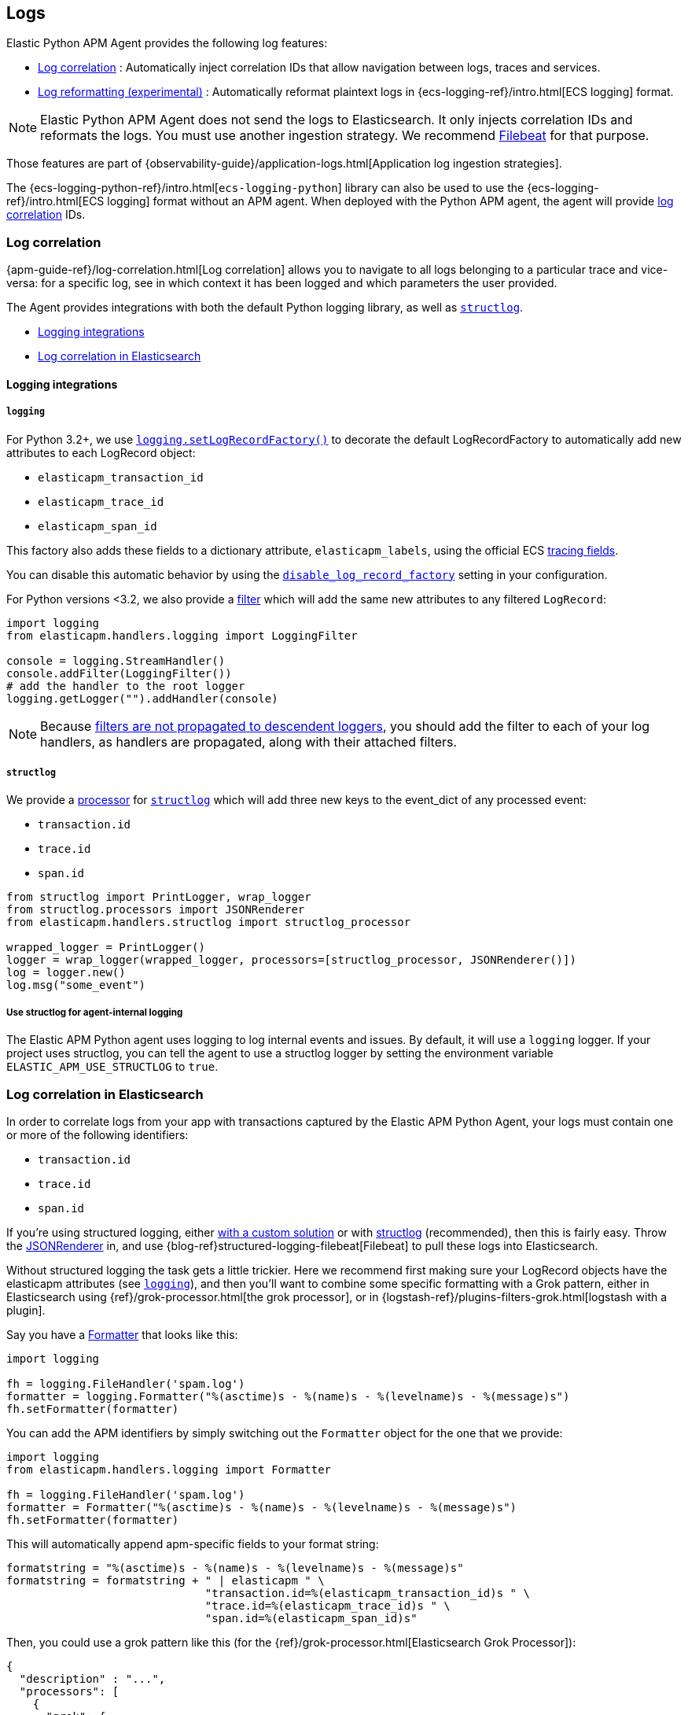 [[logs]]
== Logs

Elastic Python APM Agent provides the following log features:

- <<log-correlation-ids>> : Automatically inject correlation IDs that allow navigation between logs, traces and services.
- <<log-reformatting>> : Automatically reformat plaintext logs in {ecs-logging-ref}/intro.html[ECS logging] format.

NOTE: Elastic Python APM Agent does not send the logs to Elasticsearch. It only
injects correlation IDs and reformats the logs. You must use another ingestion
strategy.  We recommend https://www.elastic.co/beats/filebeat[Filebeat] for that purpose.

Those features are part of {observability-guide}/application-logs.html[Application log ingestion strategies].

The {ecs-logging-python-ref}/intro.html[`ecs-logging-python`] library can also be used to use the {ecs-logging-ref}/intro.html[ECS logging] format without an APM agent.
When deployed with the Python APM agent, the agent will provide <<log-correlation-ids,log correlation>> IDs.

[float]
[[log-correlation-ids]]
=== Log correlation

{apm-guide-ref}/log-correlation.html[Log correlation] allows you to navigate to all logs belonging to a particular trace
and vice-versa: for a specific log, see in which context it has been logged and which parameters the user provided.

The Agent provides integrations with both the default Python logging library,
as well as http://www.structlog.org/en/stable/[`structlog`].

* <<logging-integrations>>
* <<log-correlation-in-es>>

[float]
[[logging-integrations]]
==== Logging integrations

[float]
[[logging]]
===== `logging`

For Python 3.2+, we use https://docs.python.org/3/library/logging.html#logging.setLogRecordFactory[`logging.setLogRecordFactory()`]
to decorate the default LogRecordFactory to automatically add new attributes to
each LogRecord object:

* `elasticapm_transaction_id`
* `elasticapm_trace_id`
* `elasticapm_span_id`

This factory also adds these fields to a dictionary attribute,
`elasticapm_labels`, using the official ECS https://www.elastic.co/guide/en/ecs/current/ecs-tracing.html[tracing fields].

You can disable this automatic behavior by using the
<<config-generic-disable-log-record-factory,`disable_log_record_factory`>> setting
in your configuration.

For Python versions <3.2, we also provide a
https://docs.python.org/3/library/logging.html#filter-objects[filter] which will
add the same new attributes to any filtered `LogRecord`:

[source,python]
----
import logging
from elasticapm.handlers.logging import LoggingFilter

console = logging.StreamHandler()
console.addFilter(LoggingFilter())
# add the handler to the root logger
logging.getLogger("").addHandler(console)
----

NOTE: Because https://docs.python.org/3/library/logging.html#filter-objects[filters
are not propagated to descendent loggers], you should add the filter to each of
your log handlers, as handlers are propagated, along with their attached filters.

[float]
[[structlog]]
===== `structlog`

We provide a http://www.structlog.org/en/stable/processors.html[processor] for
http://www.structlog.org/en/stable/[`structlog`] which will add three new keys
to the event_dict of any processed event:

* `transaction.id`
* `trace.id`
* `span.id`

[source,python]
----
from structlog import PrintLogger, wrap_logger
from structlog.processors import JSONRenderer
from elasticapm.handlers.structlog import structlog_processor

wrapped_logger = PrintLogger()
logger = wrap_logger(wrapped_logger, processors=[structlog_processor, JSONRenderer()])
log = logger.new()
log.msg("some_event")
----

[float]
===== Use structlog for agent-internal logging

The Elastic APM Python agent uses logging to log internal events and issues.
By default, it will use a `logging` logger.
If your project uses structlog, you can tell the agent to use a structlog logger
by setting the environment variable `ELASTIC_APM_USE_STRUCTLOG` to `true`.

[float]
[[log-correlation-in-es]]
=== Log correlation in Elasticsearch

In order to correlate logs from your app with transactions captured by the
Elastic APM Python Agent, your logs must contain one or more of the following
identifiers:

* `transaction.id`
* `trace.id`
* `span.id`

If you're using structured logging, either https://docs.python.org/3/howto/logging-cookbook.html#implementing-structured-logging[with a custom solution]
or with http://www.structlog.org/en/stable/[structlog] (recommended), then this
is fairly easy. Throw the http://www.structlog.org/en/stable/api.html#structlog.processors.JSONRenderer[JSONRenderer]
in, and use {blog-ref}structured-logging-filebeat[Filebeat]
to pull these logs into Elasticsearch.

Without structured logging the task gets a little trickier. Here we
recommend first making sure your LogRecord objects have the elasticapm
attributes (see <<logging>>), and then you'll want to combine some specific
formatting with a Grok pattern, either in Elasticsearch using
{ref}/grok-processor.html[the grok processor],
or in {logstash-ref}/plugins-filters-grok.html[logstash with a plugin].

Say you have a https://docs.python.org/3/library/logging.html#logging.Formatter[Formatter]
that looks like this:

[source,python]
----
import logging

fh = logging.FileHandler('spam.log')
formatter = logging.Formatter("%(asctime)s - %(name)s - %(levelname)s - %(message)s")
fh.setFormatter(formatter)
----

You can add the APM identifiers by simply switching out the `Formatter` object
for the one that we provide:

[source,python]
----
import logging
from elasticapm.handlers.logging import Formatter

fh = logging.FileHandler('spam.log')
formatter = Formatter("%(asctime)s - %(name)s - %(levelname)s - %(message)s")
fh.setFormatter(formatter)
----

This will automatically append apm-specific fields to your format string:

[source,python]
----
formatstring = "%(asctime)s - %(name)s - %(levelname)s - %(message)s"
formatstring = formatstring + " | elasticapm " \
                              "transaction.id=%(elasticapm_transaction_id)s " \
                              "trace.id=%(elasticapm_trace_id)s " \
                              "span.id=%(elasticapm_span_id)s"
----

Then, you could use a grok pattern like this (for the
{ref}/grok-processor.html[Elasticsearch Grok Processor]):

[source, json]
----
{
  "description" : "...",
  "processors": [
    {
      "grok": {
        "field": "message",
        "patterns": ["%{GREEDYDATA:msg} | elasticapm transaction.id=%{DATA:transaction.id} trace.id=%{DATA:trace.id} span.id=%{DATA:span.id}"]
      }
    }
  ]
}
----

[float]
[[log-reformatting]]
=== Log reformatting (experimental)

Starting in version 6.16.0, the agent can automatically reformat application
logs to ECS format with no changes to dependencies. Prior versions must install
the `ecs_logging` dependency.

Log reformatting is controlled by the <<config-log_ecs_reformatting, `log_ecs_reformatting`>> configuration option, and is disabled by default.

The reformatted logs will include both the <<log-correlation-ids, trace and service correlation>> IDs.
